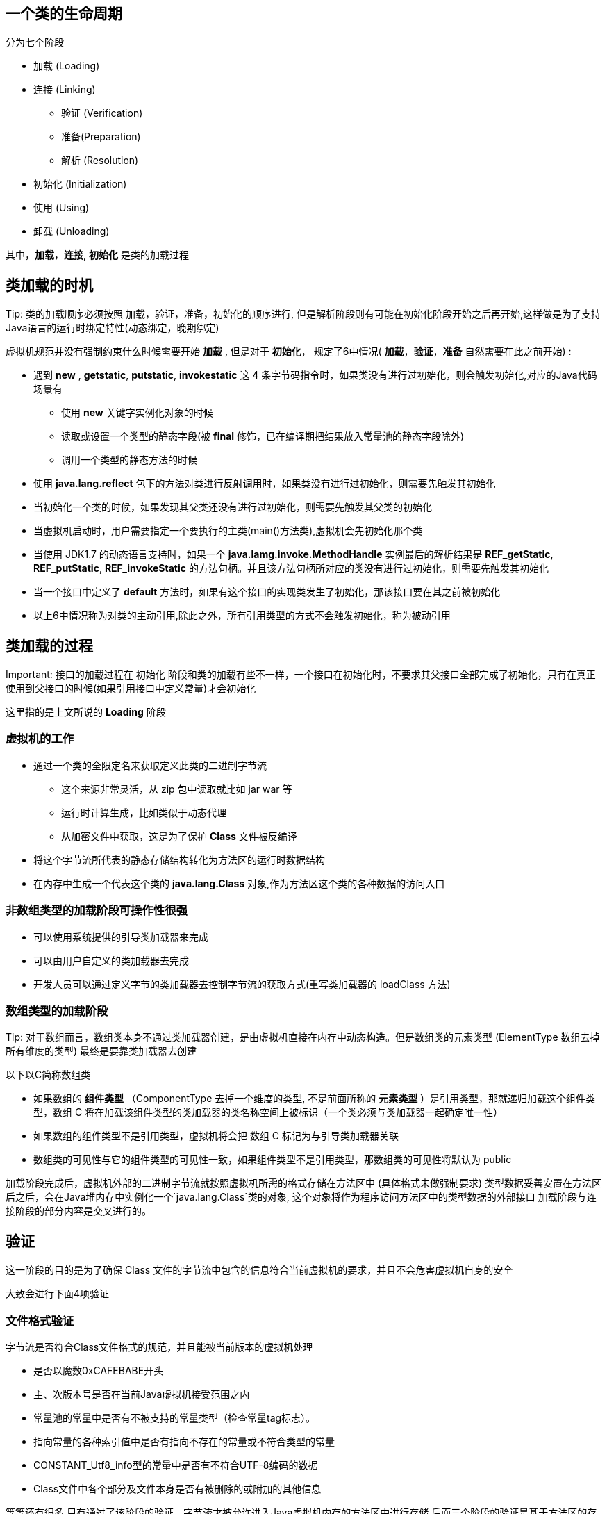 == 一个类的生命周期

分为七个阶段

* 加载 (Loading)

* 连接 (Linking)

** 验证 (Verification)

** 准备(Preparation)

** 解析 (Resolution)

* 初始化 (Initialization)

* 使用 (Using)

* 卸载 (Unloading)

其中，*加载*，*连接*, *初始化* 是类的加载过程

== 类加载的时机

.Tip: 类的加载顺序必须按照 加载，验证，准备，初始化的顺序进行, 但是解析阶段则有可能在初始化阶段开始之后再开始,这样做是为了支持Java语言的运行时绑定特性(动态绑定，晚期绑定)

虚拟机规范并没有强制约束什么时候需要开始 *加载* , 但是对于 *初始化*， 规定了6中情况( *加载*，*验证*，*准备* 自然需要在此之前开始) :

* 遇到 *new* , *getstatic*, *putstatic*, *invokestatic* 这 4 条字节码指令时，如果类没有进行过初始化，则会触发初始化,对应的Java代码场景有

** 使用 *new* 关键字实例化对象的时候

** 读取或设置一个类型的静态字段(被 *final* 修饰，已在编译期把结果放入常量池的静态字段除外)

** 调用一个类型的静态方法的时候

* 使用 *java.lang.reflect* 包下的方法对类进行反射调用时，如果类没有进行过初始化，则需要先触发其初始化

* 当初始化一个类的时候，如果发现其父类还没有进行过初始化，则需要先触发其父类的初始化

* 当虚拟机启动时，用户需要指定一个要执行的主类(main()方法类),虚拟机会先初始化那个类

* 当使用 JDK1.7 的动态语言支持时，如果一个 *java.lamg.invoke.MethodHandle* 实例最后的解析结果是 *REF_getStatic*, *REF_putStatic*, *REF_invokeStatic* 的方法句柄。并且该方法句柄所对应的类没有进行过初始化，则需要先触发其初始化

* 当一个接口中定义了 *default* 方法时，如果有这个接口的实现类发生了初始化，那该接口要在其之前被初始化

* 以上6中情况称为对类的主动引用,除此之外，所有引用类型的方式不会触发初始化，称为被动引用

.Important: 接口的加载过程在 初始化 阶段和类的加载有些不一样，一个接口在初始化时，不要求其父接口全部完成了初始化，只有在真正使用到父接口的时候(如果引用接口中定义常量)才会初始化

== 类加载的过程
这里指的是上文所说的 *Loading* 阶段

=== 虚拟机的工作

* 通过一个类的全限定名来获取定义此类的二进制字节流

** 这个来源非常灵活，从 zip 包中读取就比如 jar war 等
    
** 运行时计算生成，比如类似于动态代理

** 从加密文件中获取，这是为了保护 *Class* 文件被反编译

* 将这个字节流所代表的静态存储结构转化为方法区的运行时数据结构

* 在内存中生成一个代表这个类的 *java.lang.Class* 对象,作为方法区这个类的各种数据的访问入口

=== 非数组类型的加载阶段可操作性很强

* 可以使用系统提供的引导类加载器来完成

* 可以由用户自定义的类加载器去完成

* 开发人员可以通过定义字节的类加载器去控制字节流的获取方式(重写类加载器的 loadClass 方法)

=== 数组类型的加载阶段

.Tip: 对于数组而言，数组类本身不通过类加载器创建，是由虚拟机直接在内存中动态构造。但是数组类的元素类型 (ElementType 数组去掉所有维度的类型) 最终是要靠类加载器去创建

以下以C简称数组类
    
* 如果数组的 *组件类型* （ComponentType 去掉一个维度的类型, 不是前面所称的 *元素类型* ）是引用类型，那就递归加载这个组件类型，数组 C 将在加载该组件类型的类加载器的类名称空间上被标识（一个类必须与类加载器一起确定唯一性）

* 如果数组的组件类型不是引用类型，虚拟机将会把 数组 C 标记为与引导类加载器关联

* 数组类的可见性与它的组件类型的可见性一致，如果组件类型不是引用类型，那数组类的可见性将默认为 public


加载阶段完成后，虚拟机外部的二进制字节流就按照虚拟机所需的格式存储在方法区中 (具体格式未做强制要求)
类型数据妥善安置在方法区后之后，会在Java堆内存中实例化一个`java.lang.Class`类的对象, 这个对象将作为程序访问方法区中的类型数据的外部接口
加载阶段与连接阶段的部分内容是交叉进行的。


== 验证

这一阶段的目的是为了确保 Class 文件的字节流中包含的信息符合当前虚拟机的要求，并且不会危害虚拟机自身的安全

大致会进行下面4项验证

=== 文件格式验证

字节流是否符合Class文件格式的规范，并且能被当前版本的虚拟机处理

* 是否以魔数0xCAFEBABE开头

* 主、次版本号是否在当前Java虚拟机接受范围之内

* 常量池的常量中是否有不被支持的常量类型（检查常量tag标志）。

* 指向常量的各种索引值中是否有指向不存在的常量或不符合类型的常量

* CONSTANT_Utf8_info型的常量中是否有不符合UTF-8编码的数据

* Class文件中各个部分及文件本身是否有被删除的或附加的其他信息

等等还有很多
只有通过了该阶段的验证，字节流才被允许进入Java虚拟机内存的方法区中进行存储
后面三个阶段的验证是基于方法区的存储结构的

=== 元数据验证阶段

第二阶段是对字节码描述的信息进行语义分析，以保证其描述的信息符合《Java语言规范》的要
求:

* 这个类是否有父类（除了java.lang.Object之外，所有的类都应当有父类）

* 这个类的父类是否继承了不允许被继承的类（被final修饰的类）

* 如果这个类不是抽象类，是否实现了其父类或接口之中要求实现的所有方法

* 类中的字段、方法是否与父类产生矛盾（例如覆盖了父类的final字段，或者出现不符合规则的方
法重载，例如方法参数都一致，但返回值类型却不同等）

等等很多

第二阶段的主要目的是对类的元数据信息进行语义校验，保证不存在与《Java语言规范》定义相悖的元数据信息

=== 字节码验证

第三阶段是整个验证过程中最复杂的一个阶段，主要目的是通过数据流分析和控制流分析，确定
程序语义是合法的、符合逻辑的。在第二阶段对元数据信息中的数据类型校验完毕以后，这阶段就要
对类的方法体（Class文件中的Code属性）进行校验分析，保证被校验类的方法在运行时不会做出危害
虚拟机安全的行为

* 保证任意时刻操作数栈的数据类型与指令代码序列都能配合工作，例如不会出现类似于“在操作
栈放置了一个int类型的数据，使用时却按long类型来加载入本地变量表中”这样的情况

* 保证任何跳转指令都不会跳转到方法体以外的字节码指令上

* 保证方法体中的类型转换总是有效的，例如可以把一个子类对象赋值给父类数据类型，这是安全的，但是把父类对象赋值给子类数据类型，甚至把对象赋值给与它毫无继承关系、完全不相干的一个数据类型，则是危险和不合法的


.Tip:由于数据流分析和控制流分析的高度复杂性，Java虚拟机的设计团队为了避免过多的执行时间消耗在字节码验证阶段中，在JDK 6之后的Javac编译器和Java虚拟机里进行了一项联合优化，把尽可能多的校验辅助措施挪到Javac编译器里进行。具体做法是给方法体Code属性的属性表中新增加了一项名为“StackMapTable”的新属性，这项属性描述了方法体所有的基本块（Basic Block，指按照控制流拆分的代码块）开始时本地变量表和操作栈应有的状态，在字节码验证期间，Java虚拟机就不需要根据程序推导这些状态的合法性，只需要检查StackMapTable属性中的记录是否合法即可。这样就将字节码验证的类型推导转变为类型检查，从而节省了大量校验时间


=== 符号引用验证
最后一个阶段的校验行为发生在虚拟机将符号引用转化为直接引用的时候，这个转化动作将在连接的第三阶段——解析阶段中发生。符号引用验证可以看作是对类自身以外（常量池中的各种符号引用）的各类信息进行匹配性校验，通俗来说就是，该类是否缺少或者被禁止访问它依赖的某些外部类、方法、字段等资源。

* 符号引用中通过字符串描述的全限定名是否能找到对应的类

* 在指定类中是否存在符合方法的字段描述符及简单名称所描述的方法和字段

* 符号引用中的类、字段、方法的可访问性（private、protected、public、<package>）是否可被当
前类访问

符号引用验证的主要目的是确保解析行为能正常执行，如果无法通过符号引用验证，Java虚拟机
将会抛出一个java.lang.IncompatibleClassChangeError的子类异常，典型的如：
java.lang.IllegalAccessError、java.lang.NoSuchFieldError、java.lang.NoSuchMethodError等


== 准备阶段

是正式为类中定义的变量(即静态变量)分配内存并设置类变量初始值的阶段。

要注意两点

* 这个阶段只会初始化类变量，不包括实例变量（实例变量将会在对象实例化时随着对象一起分配在Java堆中）

* 初始化变量的初始值在 *通常情况* 下时数据类型的零值

[source]
----
public static int value = 123;
----

那么 *准备* 阶段过后的初始值为0而不是123，因此此时尚未开始执行任何Java方法, 而把 *value* 赋值为 123 的 *putstatic* 指令是程序被编译后，存放于构造器<clinit>() 方法之中。这个是发生在类的初始化阶段

* 初始值也有 *特殊情况*，即 类变量被声明为 *final* 的情况, 这个时候，如果类字段的字段属性表中存在 *ConstantValue* 属性，那么在准备阶段变量值就会被初始化为 *ConstantValue* 属性值所指定的初始值

[source]
----
public static final int value = 123;
----

== 解析阶段

是将常量池内的符号引用替换为直接引用的过程

* 符号引用 (Symbolic References) : 符号引用以一组符号来描述所引用的目标，符号可以是任何形式的字面量，只要使用时能无歧义地定位到目标即可。

** 符号引用与虚拟机实现的内存布局无关，引用的目标并不一定是已经加载到虚拟机内存当中的内容

** 各种虚拟机实现的内存布局可以各不相同，但是它们能接受的符号引用必须都是一致的

* 直接引用 (Direct Refrences) : 直接引用是可以直接指向目标的指针，相对偏移量或者是一个能间接定位到目标的句柄

** 直接引用是和虚拟机实现的内存布局直接相关的

** 同一个符号引用在不同虚拟机实例上翻译出来的直接引用一般不会相同

** 如果有了直接引用，那引用的目标必定已经在虚拟机的内存中存在

* 对方法或字段的访问，也会在解析阶段中对其可访问性(public, protected,private,<package>)进行检查

=== 解析阶段的发生时间

* 虚拟机规范并未规定解析阶段发生的具体时间，只要求执行 *ane-warray*, *checkcast*, *getfield*, *getstatic*, *instanceof*, *invokedynamic*, *invokeinterface*, *invoke-special*, *invokestatic*, *invokevirtual*, *ldc*, *ldc_w*, *ldc2_w*, *multianewarray*, *new*, *putfield*, *putstatic* 这17个用于操作符号引用的字节码指令之前，先对它们所使用的符号引用进行解析

* 虚拟机实现可以根据需要来自行判断到底是类被加载器加载时对常量池中的符号引用进行解析，还是等到一个符号引用将要被使用前才去解析

=== 对符号引用进行解析可能会缓存

* 对同一个符号引用进行多次解析请求是很常见的事情，出了 *invokedynamic* 指令以外，虚拟机实现可以对第一次解析的结果进行缓存, 比如在运行时直接引用常量池中的记录，并把常量标识为已解析状态。从而避免解析动作重复进行。

* 无论是否真正执行了多次解析动作，Java虚拟机都需要保证的是在同一个实体中，如果一个符号引用之前已经被成功解析过，那么后续的引用解析请求就应当一直能够成功，同样地，如果第一次解析失败了，其它指令对这个符号的解析请求也应该收到相同的异常，哪怕这个请求的符号在后来已成功加载进Java虚拟机内存之中

* 不过对于 *invokedynamic* 指令，上面的规则就不成立了。该指令是用于动态语言支持的，*动态* 的含义是必须等到程序实际运行到这条指令时，解析动作才能进行

=== 类或接口的解析

假设当前代码所处的类为D, 如果要把一个从未解析过的符号引用 N 解析为一个类型或接口 C 的直接引用，那虚拟机完成整个解析的过程需要包括以下3个步骤:

* 如果 C 不是一个数组类型，那虚拟机将会把代表 N 的全限定名传递给D的类加载器去加载这个类 C。在加载过程中，由于元数据验证，字节码验证的需要，有可能触发其他相关类的加载动作，例如加载这个类的父类或实现的接口。一旦这个加载过程出现了任何异常，解析过程将宣告失败

* 如果 C 是一个数组类型，并且数组的元素类型为对象，也就是N的描述符会是类似 "[Ljava/lang/Integer]"的形式，那将会按照第一点的规则加载数组元素类型。如果 N 的描述符如前面所假设的形式，需要加载的元素类型就是 "java.lang.Integer"，接着由虚拟机生成一个代表该数组维度和元素的数组对象

* 如果上面的步骤没有出现任何异常，那么 C 在虚拟机中实际上已经称为一个有效的类或接口了，但在解析完成前还要进行符号引用验证，确认D是否具备对C的权限。没有权限则会抛出 *java.lang.IllegalAccessError* 异常

* 针对访问权限验证，在JDK9引入了模块化以后，一个public类型也不再意味着程序任何位置都有它的访问权限，还必须检查模块间的访问权限

=== 字段的解析

* 要解析一个未被解析过的字段符号引用，首先将会对字段表内 *class_index* 项中索引的 *CONSTANT_Class_info* 符号引用进行解析, 也就是字段所属的类或接口的符号引用。

* 如果在解析这个类或接口符号引用的过程中出现了任何异常，都会导致字段符号引用解析的失败

* 如果解析成功完成，那把这个字段所属的类或接口用 C 表示，那么虚拟机规范要求按照以下步骤对 C 进行后续字段的搜索

** 如果 C 本身就包含了简单名称和字段描述符都与目标相匹配的字段，要返回这个字段的直接引用，查找结束

** 否则，如果 C 中实现了接口，将会按照继承关系从下往上递归搜索各个接口和它的父接口，如果接口中包含了简单名称和字段描述符都与目标相匹配的字段，则返回这个字段的直接引用，查找结束。

** 否则，如果 C 不是 *java.lang.Object* 的话，将会按照继承关系从下往上递归搜索其父类，如果在父类中包含了简单名称和字段描述符都与目标相匹配的字段，则返回这个字段的直接引用，查找结束

** 否则，查找失败，抛出 *java.lang.NoSuchFieldError* 异常

** 如果查找过程成功返回了引用，将会对这个字段进行权限验证,如果发现不具备对字段的访问权限，将抛出 *java.lang.IllegalAccessError* 异常

=== 方法解析

* 与字段解析的第一步一样，也是需要先解析出方法表的 *class_index* 项中索引的方法所属的类或接口的符号引用， 如果解析成功，（接下来也用C表示），接下来虚拟机将会按照如下步骤进行后续的方法搜索:

* 由于 Class 文件格式中类的方法和接口的方法符号引用的常量类型定义是分开的，如果在类的方法表中发现 *class_index* 中索引的C是个接口的话，那就直接抛出 java.lang.IncompatibleClassChangeError 异常

* 接着在类C中查找是否有简单名称和描述符都与目标相匹配的方法，如果有则返回这个方法的直接引用，查找结束

* 否则在C的父类中递归查询是否有简单名称和描述符都与目标相匹配的方法，如果有则返回这个方法的直接引用，查找结束

* 否则，在类C实现的接口列表以及它们的父接口中递归查找是否有简单名称和描述符都与目标相匹配的方法，如果存在匹配的方法，说明C是一个抽象类，查找结束，抛出 java.lang.AbstractMethodError 异常

* 否则，宣告方法查找失败，抛出 java.lang.NoSuchMethodError

* 最后，如果查找过程成功返回了直接引用，将会对这个方法进行权限验证，如果没有访问权限，将会抛出 java.lang.NoSuchMethodError

=== 接口方法解析

* 接口方法也是需要先解析出接口方法表的 *class_index* 项中索引的方法所属的类或接口的符号引用，如果解析成功，依然用C表示这个接口，接下来虚拟机将会按照如下步骤进行后续的接口方法搜索：

* 如果在接口方法表中发现 *class_index* 中的索引C是个类而不是接口，那么就直接抛出java.lang.IncompatibleClassChangeError异常

* 否则，在接口C中查找是否有简单名称和描述符都与目标相匹配的方法，如果有则返回这个方法的直接引用，查找结束

* 否则，在接口C的父接口中递归查找，直到java.lang.Object类（接口方法的查找范围也会包括Object类中的方法）为止，看是否有简单名称和描述符都与目标相匹配的方法，如果有则返回这个方法的直接引用，查找结束

* 对于规则3，由于Java的接口允许多重继承，如果C的不同父接口中存有多个简单名称和描述符都与目标相匹配的方法，那将会从这多个方法中返回其中一个并结束查找 （各个虚拟机厂商可能会有更严格的约束）

* 否则，宣告方法查找失败，抛出java.lang.NoSuchMethodError异常


.Important: JDK9之前，Java接口中的所有方法都是public的，所以不存在访问权限的问题。但是 JDK9 中增加了接口的静态私有方法，也有了模块化的访问约束，所以 JDK9 起就有可能出现访问控制异常



== 初始化

* 类加载过程的最后一个步骤

* 到此阶段。Javau虚拟机才真正开始执行类中编写的Java程序代码, 将主导权移交给应用程序

* 初始化阶段就是执行类构造器 <clinit>（） 方法的过程

=== <clinit>() 方法

* 是编译器自动收集类中的所有类变量的赋值动作和静态语句块(static{}块)中的语句合并产生的

* 编译器收集的顺序是由语句在源文件中出现的顺序决定的，静态语句块中只能访问到定义在静态语句块之前的变量，定义在它之后的变量，在前面的静态语句块可以赋值，但是不能访问 (非法前向引用变量)

.Tip: java初始化过程中，假如某个类或接口的成员变量出现在静态或非静态代码块中，通过简单名称来访问且不是一个赋值不等式的左值，那么在使用前必须对该变量进行声明


* <clinit>() 方法与类的构造函数不同，不需要显式地调用父类构造器，虚拟机会保证在子类的 <clinit> 方法执行前，父类的<clinit>() 方法已经执行完毕。

.Tip: 所以 Object 肯定是虚拟机中第一个被执行 <clinit>() 方法的

* <clinit>() 方法对于类或接口来说并不是必需的，如果一个类中没有静态语句块，也没有对变量的赋值操作，那么编译器可以不为这个类生成 <clinit>() 方法

* 接口中不能使用静态代码块，但是仍然由变量初始化的赋值操作，所以也会生成 <clinit>() 方法, 但是接口不同的是，执行接口的<clinit>()方法不需要先执行父接口的<clinit>()方法,只有当使用到父接口中定义的变量时，父接口才会被初始化

* 虚拟机必须保证一个类的<clinit>()方法在多线程环境中被正确地加锁同步, 如果多个线程同时去初始化一个类，那么只会有一个线程去执行这个类的<clinit>()方法，其它线程都需要阻塞等待
